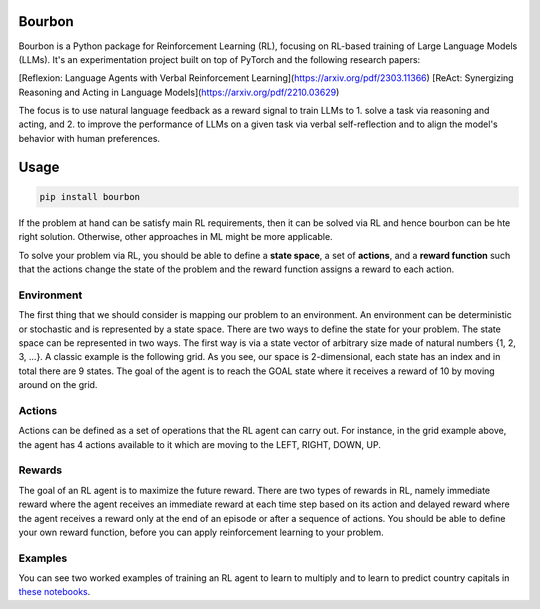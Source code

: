 Bourbon
#######

.. image:: https://img.shields.io/pypi/v/bourbon
   :alt: PyPI

.. image:: https://img.shields.io/pypi/pyversions/bourbon
   :alt: PyPI - Python Version

Bourbon is a Python package for Reinforcement Learning (RL), focusing on RL-based training of Large Language Models (LLMs).
It's an experimentation project built on top of PyTorch and the following research papers:


[Reflexion: Language Agents with Verbal Reinforcement Learning](https://arxiv.org/pdf/2303.11366)
[ReAct: Synergizing Reasoning and Acting in Language Models](https://arxiv.org/pdf/2210.03629)

The focus is to use natural language feedback as a reward signal to train LLMs to 1. solve a task via reasoning and acting, and 2. to improve the performance of LLMs on a given task via verbal self-reflection and to align the model's behavior with human preferences.


Usage
#####

.. code:: bash

    pip install bourbon


If the problem at hand can be satisfy main RL requirements, then
it can be solved via RL and hence bourbon can be hte right solution. Otherwise, other approaches in ML might be more applicable.

To solve your problem via RL, you should be able to define a **state space**, a set of **actions**, and a **reward function** such that the actions change
the state of the problem and the reward function assigns a reward to each action.  


Environment
~~~~~~~~~~~
The first thing that we should consider is mapping our problem to an environment. An environment can be deterministic or stochastic and is represented by a state space. There are two ways to define the state for your problem.
The state space can be represented in two ways. The first way is via a state vector of arbitrary size made of natural numbers {1, 2, 3, ...}. A classic example is the following grid. As you see, 
our space is 2-dimensional, each state has an index and in total there are 9 states. The goal of the agent is to reach the GOAL state where it receives a
reward of 10 by moving around on the grid.


.. raw:: html

   <p align="center">
       <img src="docs/figs/rlgrid.png" alt="State space, and rewards for each state. The agent is shown in orange, and the goal state is in green.">
   </p>


Actions
~~~~~~~
Actions can be defined as a set of operations that the RL agent can carry out. For instance, in the grid example above,
the agent has 4 actions available to it which are moving to the LEFT, RIGHT, DOWN, UP.


Rewards
~~~~~~~
The goal of an RL agent is to maximize the future reward. There are two types of rewards in RL, namely
immediate reward where the agent receives an immediate reward at each time step based on its action and delayed reward
where the agent receives a reward only at the end of an episode or after a sequence of actions. You should be able to define
your own reward function, before you can apply reinforcement learning to your problem.


Examples
~~~~~~~~
You can see two worked examples of training an RL agent to learn to multiply and to learn to predict country capitals in `these notebooks <./notebooks>`__.

